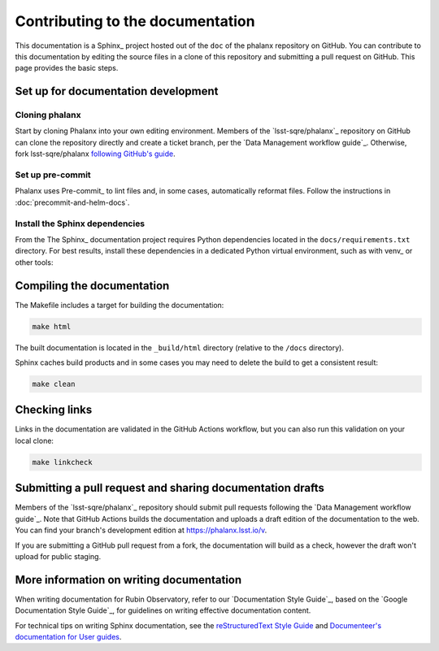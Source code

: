 #################################
Contributing to the documentation
#################################

This documentation is a Sphinx_ project hosted out of the ``doc`` of the phalanx repository on GitHub.
You can contribute to this documentation by editing the source files in a clone of this repository and submitting a pull request on GitHub.
This page provides the basic steps.

Set up for documentation development
====================================

Cloning phalanx
---------------

Start by cloning Phalanx into your own editing environment.
Members of the `lsst-sqre/phalanx`_ repository on GitHub can clone the repository directly and create a ticket branch, per the `Data Management workflow guide`_.
Otherwise, fork lsst-sqre/phalanx `following GitHub's guide <https://docs.github.com/en/get-started/quickstart/fork-a-repo>`__.

Set up pre-commit
-----------------

Phalanx uses Pre-commit_ to lint files and, in some cases, automatically reformat files.
Follow the instructions in :doc:`precommit-and-helm-docs`.

Install the Sphinx dependencies
-------------------------------

From the
The Sphinx_ documentation project requires Python dependencies located in the ``docs/requirements.txt`` directory.
For best results, install these dependencies in a dedicated Python virtual environment, such as with venv_ or other tools:

.. tab-set::

   .. tab-item:: pip install

      .. code-block:: bash

         cd docs
         pip install -r requirements.txt

   .. tab-item:: Workflow with venv

      Create and activate the virtual environment:

      .. code-block:: bash

         cd docs
         python -m venv .venv
         source .venv/bin/activate

      Install documentation dependencies:

      .. code-block:: bash

         pip install -r requirements.txt

      .. note::

         When you want to de-activate this virtual environment in your current shell you can run:

         .. code-block:: bash

            deactivate

         And later set up the environment again by sourcing the ``activate`` script again with:

         .. code-block:: bash

            source .venv/bin/activate

Compiling the documentation
===========================

The Makefile includes a target for building the documentation:

.. code-block:: bash

   make html

The built documentation is located in the ``_build/html`` directory (relative to the ``/docs`` directory).

Sphinx caches build products and in some cases you may need to delete the build to get a consistent result:

.. code-block:: bash

   make clean

Checking links
==============

Links in the documentation are validated in the GitHub Actions workflow, but you can also run this validation on your local clone:

.. code-block:: bash

   make linkcheck

Submitting a pull request and sharing documentation drafts
==========================================================

Members of the `lsst-sqre/phalanx`_ repository should submit pull requests following the `Data Management workflow guide`_.
Note that GitHub Actions builds the documentation and uploads a draft edition of the documentation to the web.
You can find your branch's development edition at https://phalanx.lsst.io/v.

If you are submitting a GitHub pull request from a fork, the documentation will build as a check, however the draft won't upload for public staging.

More information on writing documentation
=========================================

When writing documentation for Rubin Observatory, refer to our `Documentation Style Guide`_, based on the `Google Documentation Style Guide`_, for guidelines on writing effective documentation content.

For technical tips on writing Sphinx documentation, see the `reStructuredText Style Guide <https://developer.lsst.io/restructuredtext/style.html>`__ and `Documenteer's documentation for User guides <https://documenteer.lsst.io/guides/index.html>`__.

